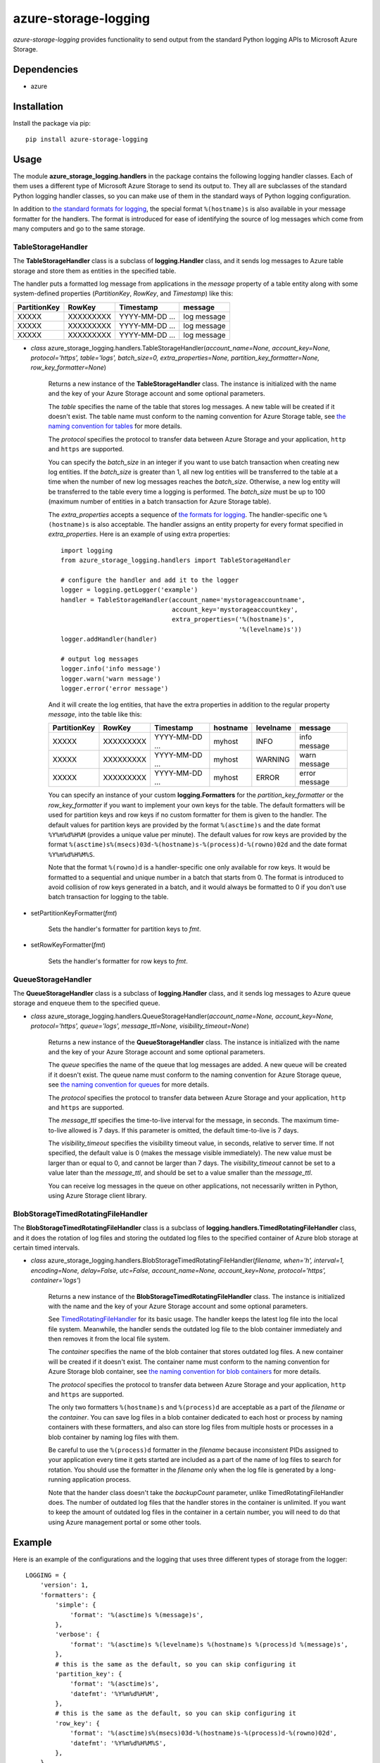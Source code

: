 azure-storage-logging
=====================

*azure-storage-logging* provides functionality to send output from
the standard Python logging APIs to Microsoft Azure Storage.

Dependencies
------------

* azure

Installation
------------

Install the package via pip: ::

    pip install azure-storage-logging

Usage
-----

The module **azure_storage_logging.handlers** in the package contains
the following logging handler classes. Each of them uses a different
type of Microsoft Azure Storage to send its output to. They all are subclasses
of the standard Python logging handler classes, so you can make use of them
in the standard ways of Python logging configuration.

In addition to
`the standard formats for logging <http://docs.python.org/2.7/library/logging.html#logrecord-attributes>`_,
the special format ``%(hostname)s`` is also available in your message formatter
for the handlers. The format is introduced for ease of identifying the source
of log messages which come from many computers and go to the same storage.

TableStorageHandler
~~~~~~~~~~~~~~~~~~~
The **TableStorageHandler** class is a subclass of **logging.Handler** class,
and it sends log messages to Azure table storage and store them
as entities in the specified table.

The handler puts a formatted log message from applications in the *message*
property of a table entity along with some system-defined properties
(*PartitionKey*, *RowKey*, and *Timestamp*) like this:

+--------------+-----------+----------------+-------------+
| PartitionKey | RowKey    | Timestamp      | message     |
+==============+===========+================+=============+
| XXXXX        | XXXXXXXXX | YYYY-MM-DD ... | log message |
+--------------+-----------+----------------+-------------+
| XXXXX        | XXXXXXXXX | YYYY-MM-DD ... | log message |
+--------------+-----------+----------------+-------------+
| XXXXX        | XXXXXXXXX | YYYY-MM-DD ... | log message |
+--------------+-----------+----------------+-------------+

* *class* azure_storage_logging.handlers.TableStorageHandler(*account_name=None, account_key=None, protocol='https', table='logs', batch_size=0, extra_properties=None, partition_key_formatter=None, row_key_formatter=None*)

    Returns a new instance of the **TableStorageHandler** class. 
    The instance is initialized with the name and the key of your
    Azure Storage account and some optional parameters.

    The *table* specifies the name of the table that stores log messages.
    A new table will be created if it doesn't exist. The table name must
    conform to the naming convention for Azure Storage table, see
    `the naming convention for tables <http://msdn.microsoft.com/en-us/library/windowsazure/dd179338.aspx>`_
    for more details.

    The *protocol* specifies the protocol to transfer data between
    Azure Storage and your application, ``http`` and ``https``
    are supported.

    You can specify the *batch_size* in an integer if you want to use
    batch transaction when creating new log entities. If the *batch_size*
    is greater than 1, all new log entities will be transferred to the
    table at a time when the number of new log messages reaches the
    *batch_size*. Otherwise, a new log entity will be transferred to
    the table every time a logging is performed. The *batch_size* must be
    up to 100 (maximum number of entities in a batch transaction for
    Azure Storage table).

    The *extra_properties* accepts a sequence of
    `the formats for logging <http://docs.python.org/2.7/library/logging.html#logrecord-attributes>`_.
    The handler-specific one ``%(hostname)s`` is also acceptable.
    The handler assigns an entity property for every format specified in
    *extra_properties*. Here is an example of using extra properties:

    ::
        
        import logging
        from azure_storage_logging.handlers import TableStorageHandler
        
        # configure the handler and add it to the logger
        logger = logging.getLogger('example')
        handler = TableStorageHandler(account_name='mystorageaccountname',
                                      account_key='mystorageaccountkey',
                                      extra_properties=('%(hostname)s',
                                                        '%(levelname)s'))
        logger.addHandler(handler)
        
        # output log messages
        logger.info('info message')
        logger.warn('warn message')
        logger.error('error message')

    And it will create the log entities, that have the extra properties
    in addition to the regular property *message*, into the table like this:

    +--------------+-----------+----------------+----------+-----------+---------------+
    | PartitionKey | RowKey    | Timestamp      | hostname | levelname | message       |
    +==============+===========+================+==========+===========+===============+
    | XXXXX        | XXXXXXXXX | YYYY-MM-DD ... | myhost   | INFO      | info message  |
    +--------------+-----------+----------------+----------+-----------+---------------+
    | XXXXX        | XXXXXXXXX | YYYY-MM-DD ... | myhost   | WARNING   | warn message  |
    +--------------+-----------+----------------+----------+-----------+---------------+
    | XXXXX        | XXXXXXXXX | YYYY-MM-DD ... | myhost   | ERROR     | error message |
    +--------------+-----------+----------------+----------+-----------+---------------+

    You can specify an instance of your custom **logging.Formatters**
    for the *partition_key_formatter* or the *row_key_formatter*
    if you want to implement your own keys for the table.
    The default formatters will be used for partition keys and row keys
    if no custom formatter for them is given to the handler.
    The default values for partition keys are provided by the format
    ``%(asctime)s`` and the date format ``%Y%m%d%H%M`` (provides a unique
    value per minute). The default values for row keys are provided by the
    format ``%(asctime)s%(msecs)03d-%(hostname)s-%(process)d-%(rowno)02d``
    and the date format ``%Y%m%d%H%M%S``.

    Note that the format ``%(rowno)d`` is a handler-specific one only
    available for row keys. It would be formatted to a sequential and
    unique number in a batch that starts from 0. The format is introduced
    to avoid collision of row keys generated in a batch, and it would
    always be formatted to 0 if you don't use batch transaction for logging
    to the table.

* setPartitionKeyFormatter(*fmt*)

    Sets the handler's formatter for partition keys to *fmt*.

* setRowKeyFormatter(*fmt*)

    Sets the handler's formatter for row keys to *fmt*.

QueueStorageHandler
~~~~~~~~~~~~~~~~~~~

The **QueueStorageHandler** class is a subclass of **logging.Handler** class,
and it sends log messages to Azure queue storage and enqueue them
to the specified queue.

* *class* azure_storage_logging.handlers.QueueStorageHandler(*account_name=None, account_key=None, protocol='https', queue='logs', message_ttl=None, visibility_timeout=None*)

    Returns a new instance of the **QueueStorageHandler** class. 
    The instance is initialized with the name and the key of your
    Azure Storage account and some optional parameters.

    The *queue* specifies the name of the queue that log messages are added.
    A new queue will be created if it doesn't exist. The queue name must
    conform to the naming convention for Azure Storage queue, see
    `the naming convention for queues <http://msdn.microsoft.com/en-us/library/windowsazure/dd179349.aspx>`_
    for more details.

    The *protocol* specifies the protocol to transfer data between
    Azure Storage and your application, ``http`` and ``https``
    are supported.

    The *message_ttl* specifies the time-to-live interval for the message,
    in seconds. The maximum time-to-live allowed is 7 days. If this 
    parameter is omitted, the default time-to-live is 7 days.

    The *visibility_timeout* specifies the visibility timeout value,
    in seconds, relative to server time. If not specified, the default
    value is 0 (makes the message visible immediately). The new value
    must be larger than or equal to 0, and cannot be larger than 7 days.
    The *visibility_timeout* cannot be set to a value later than the
    *message_ttl*, and should be set to a value smaller than the
    *message_ttl*. 

    You can receive log messages in the queue on other applications,
    not necessarily written in Python, using Azure Storage client
    library.

BlobStorageTimedRotatingFileHandler
~~~~~~~~~~~~~~~~~~~~~~~~~~~~~~~~~~~

The **BlobStorageTimedRotatingFileHandler** class is a subclass of
**logging.handlers.TimedRotatingFileHandler** class, and it does the rotation
of log files and storing the outdated log files to the specified container of
Azure blob storage at certain timed intervals.

* *class* azure_storage_logging.handlers.BlobStorageTimedRotatingFileHandler(*filename, when='h', interval=1, encoding=None, delay=False, utc=False, account_name=None, account_key=None, protocol='https', container='logs'*)

    Returns a new instance of the **BlobStorageTimedRotatingFileHandler**
    class. The instance is initialized with the name and the key of your
    Azure Storage account and some optional parameters.

    See `TimedRotatingFileHandler <http://docs.python.org/2.7/library/logging.handlers.html#timedrotatingfilehandler>`_
    for its basic usage. The handler keeps the latest log file into the
    local file system. Meanwhile, the handler sends the outdated log file
    to the blob container immediately and then removes it from the local
    file system.

    The *container* specifies the name of the blob container that stores
    outdated log files. A new container will be created if it doesn't exist.
    The container name must conform to the naming convention for
    Azure Storage blob container, see
    `the naming convention for blob containers <http://msdn.microsoft.com/en-us/library/windowsazure/dd135715.aspx>`_
    for more details.

    The *protocol* specifies the protocol to transfer data between
    Azure Storage and your application, ``http`` and ``https``
    are supported.

    The only two formatters ``%(hostname)s`` and ``%(process)d`` are
    acceptable as a part of the *filename* or the *container*. You can save
    log files in a blob container dedicated to each host or process by
    naming containers with these formatters, and also can store log files
    from multiple hosts or processes in a blob container by naming log files
    with them.

    Be careful to use the ``%(process)d`` formatter in the *filename*
    because inconsistent PIDs assigned to your application every time it
    gets started are included as a part of the name of log files to search
    for rotation. You should use the formatter in the *filename* only when
    the log file is generated by a long-running application process.

    Note that the hander class doesn't take the *backupCount* parameter,
    unlike TimedRotatingFileHandler does. The number of outdated log files
    that the handler stores in the container is unlimited.
    If you want to keep the amount of outdated log files in the container
    in a certain number, you will need to do that using Azure
    management portal or some other tools.

Example
-------

Here is an example of the configurations and the logging that uses
three different types of storage from the logger:

::

    LOGGING = {
        'version': 1,
        'formatters': {
            'simple': {
                'format': '%(asctime)s %(message)s',
            },
            'verbose': {
                'format': '%(asctime)s %(levelname)s %(hostname)s %(process)d %(message)s',
            },
            # this is the same as the default, so you can skip configuring it
            'partition_key': {
                'format': '%(asctime)s',
                'datefmt': '%Y%m%d%H%M',
            },
            # this is the same as the default, so you can skip configuring it
            'row_key': {
                'format': '%(asctime)s%(msecs)03d-%(hostname)s-%(process)d-%(rowno)02d',
                'datefmt': '%Y%m%d%H%M%S',
            },
        },
        'handlers': {
            'file': {
                'account_name': 'mystorageaccountname',
                'account_key': 'mystorageaccountkey',
                'protocol': 'https',
                'level': 'DEBUG',
                'class': 'azure_storage_logging.handlers.BlobStorageTimedRotatingFileHandler',
                'formatter': 'verbose',
                'filename': 'example.log',
                'when': 'D',
                'interval': 1,
                'container': 'logs-%(hostname)s',
            },
            'queue': {
                'account_name': 'mystorageaccountname',
                'account_key': 'mystorageaccountkey',
                'protocol': 'https',
                'queue': 'logs',
                'level': 'CRITICAL',
                'class': 'azure_storage_logging.handlers.QueueStorageHandler',
                'formatter': 'verbose',
            },
            'table': {
                'account_name': 'mystorageaccountname',
                'account_key': 'mystorageaccountkey',
                'protocol': 'https',
                'table': 'logs',
                'level': 'INFO',
                'class': 'azure_storage_logging.handlers.TableStorageHandler',
                'formatter': 'simple',
                'batch_size': 20,
                'extra_properties': ['%(hostname)s', '%(levelname)s'],
                'partition_key_formatter': 'cfg://formatters.partition_key',
                'row_key_formatter': 'cfg://formatters.row_key',
            },
        },
        'loggers': {
            'example': {
                'handlers': ['file', 'queue', 'table'],
                'level': 'DEBUG',
            },
        }
    }
    
    import logging
    from logging.config import dictConfig

    dictConfig(LOGGING)
    logger = logging.getLogger('example')
    logger.debug('debug message')
    logger.info('info message')
    logger.warning('warning message')
    logger.error('error message')
    logger.critical('critical message') 

Notice
------

* Follow the instructions below if you want to use this package with
  Azure storage emulator that is bundled with Microsoft Azure SDK:

    * If your application is not going to run on Azure compute
      emulator, set ``EMULATED`` environment variable as ``True`` at first.

    * specify nothing for the *account_name* and the *account_key*,
      and specify ``http`` for the *protocol* at initialization of
      the logging handlers.

License
-------

Apache License 2.0

Credits
-------

-  `Michiya Takahashi <http://github.com/michiya/>`__
